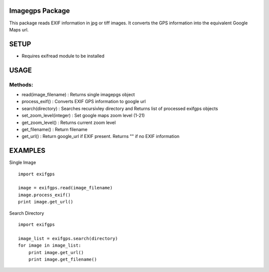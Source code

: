 Imagegps Package
================

This package reads EXIF information in  jpg or tiff images.
It converts the GPS information into the equivalent Google
Maps url.

SETUP
=====

- Requires exifread module to be installed


USAGE
=====

Methods:
-------

    
- read(image_filename)    : Returns single imagepgs object
- process_exif()          : Converts EXIF GPS information to google url 

- search(directory)       : Searches recursivley directory and Returns list of processed exifgps objects

- set_zoom_level(integer) : Set google maps zoom level (1-21)
- get_zoom_level()        : Returns current zoom level

- get_filename()          : Return filename
- get_url()               : Return google_url if EXIF present. Returns "" if no EXIF information

    
EXAMPLES
========

Single Image
::

    import exifgps

    image = exifgps.read(image_filename)
    image.process_exif()
    print image.get_url()

Search Directory
::

    import exifgps

    image_list = exifgps.search(directory)
    for image in image_list:
        print image.get_url()
        print image.get_filename()


